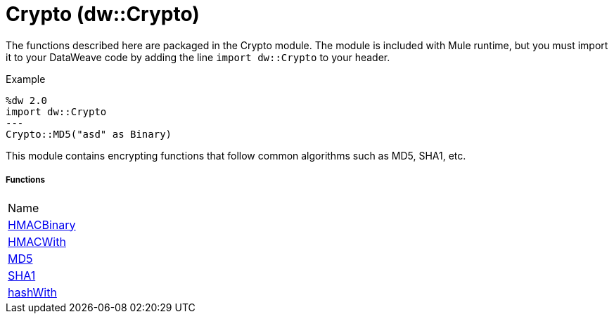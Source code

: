 = Crypto (dw::Crypto)

The functions described here are packaged in the Crypto module. The module is included with Mule runtime, but you must import it to your DataWeave code by adding the line `import dw::Crypto` to your header.


Example
[source,DataWeave, linenums]
----
%dw 2.0
import dw::Crypto
---
Crypto::MD5("asd" as Binary)
----

This module contains encrypting functions that follow common algorithms such as MD5, SHA1, etc.

===== Functions
|===
| Name
| link:dw-crypto-functions-hmacbinary[HMACBinary]
| link:dw-crypto-functions-hmacwith[HMACWith]
| link:dw-crypto-functions-md5[MD5]
| link:dw-crypto-functions-sha1[SHA1]
| link:dw-crypto-functions-hashwith[hashWith]
|===


